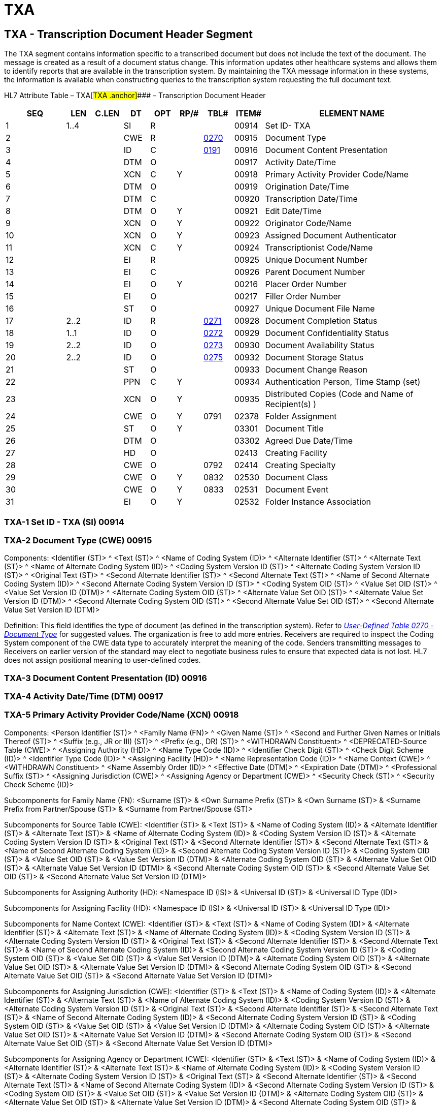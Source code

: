 = TXA
:render_as: Level3
:v291_section: 9.7.3+

== TXA - Transcription Document Header Segment

The TXA segment contains information specific to a transcribed document but does not include the text of the document. The message is created as a result of a document status change. This information updates other healthcare systems and allows them to identify reports that are available in the transcription system. By maintaining the TXA message information in these systems, the information is available when constructing queries to the transcription system requesting the full document text.

HL7 Attribute Table – TXA[#TXA .anchor]#### – Transcription Document Header

[width="100%",cols="14%,6%,7%,6%,6%,6%,7%,7%,41%",options="header",]

|===

|SEQ |LEN |C.LEN |DT |OPT |RP/# |TBL# |ITEM# |ELEMENT NAME

|1 |1..4 | |SI |R | | |00914 |Set ID- TXA

|2 | | |CWE |R | |file:///E:\V2\v2.9%20final%20Nov%20from%20Frank\V29_CH02C_Tables.docx#HL70270[0270] |00915 |Document Type

|3 | | |ID |C | |file:///E:\V2\v2.9%20final%20Nov%20from%20Frank\V29_CH02C_Tables.docx#HL70191[0191] |00916 |Document Content Presentation

|4 | | |DTM |O | | |00917 |Activity Date/Time

|5 | | |XCN |C |Y | |00918 |Primary Activity Provider Code/Name

|6 | | |DTM |O | | |00919 |Origination Date/Time

|7 | | |DTM |C | | |00920 |Transcription Date/Time

|8 | | |DTM |O |Y | |00921 |Edit Date/Time

|9 | | |XCN |O |Y | |00922 |Originator Code/Name

|10 | | |XCN |O |Y | |00923 |Assigned Document Authenticator

|11 | | |XCN |C |Y | |00924 |Transcriptionist Code/Name

|12 | | |EI |R | | |00925 |Unique Document Number

|13 | | |EI |C | | |00926 |Parent Document Number

|14 | | |EI |O |Y | |00216 |Placer Order Number

|15 | | |EI |O | | |00217 |Filler Order Number

|16 | | |ST |O | | |00927 |Unique Document File Name

|17 |2..2 | |ID |R | |file:///E:\V2\v2.9%20final%20Nov%20from%20Frank\V29_CH02C_Tables.docx#HL70271[0271] |00928 |Document Completion Status

|18 |1..1 | |ID |O | |file:///E:\V2\v2.9%20final%20Nov%20from%20Frank\V29_CH02C_Tables.docx#HL70272[0272] |00929 |Document Confidentiality Status

|19 |2..2 | |ID |O | |file:///E:\V2\v2.9%20final%20Nov%20from%20Frank\V29_CH02C_Tables.docx#HL70273[0273] |00930 |Document Availability Status

|20 |2..2 | |ID |O | |file:///E:\V2\v2.9%20final%20Nov%20from%20Frank\V29_CH02C_Tables.docx#HL70275[0275] |00932 |Document Storage Status

|21 | | |ST |O | | |00933 |Document Change Reason

|22 | | |PPN |C |Y | |00934 |Authentication Person, Time Stamp (set)

|23 | | |XCN |O |Y | |00935 |Distributed Copies (Code and Name of Recipient(s) )

|24 | | |CWE |O |Y |0791 |02378 |Folder Assignment

|25 | | |ST |O |Y | |03301 |Document Title

|26 | | |DTM |O | | |03302 |Agreed Due Date/Time

|27 | | |HD |O | | |02413 |Creating Facility

|28 | | |CWE |O | |0792 |02414 |Creating Specialty

|29 | | |CWE |O |Y |0832 |02530 |Document Class

|30 | | |CWE |O |Y |0833 |02531 |Document Event

|31 | | |EI |O |Y | |02532 |Folder Instance Association

|===

=== TXA-1 Set ID - TXA (SI) 00914

=== TXA-2 Document Type (CWE) 00915

Components: <Identifier (ST)> ^ <Text (ST)> ^ <Name of Coding System (ID)> ^ <Alternate Identifier (ST)> ^ <Alternate Text (ST)> ^ <Name of Alternate Coding System (ID)> ^ <Coding System Version ID (ST)> ^ <Alternate Coding System Version ID (ST)> ^ <Original Text (ST)> ^ <Second Alternate Identifier (ST)> ^ <Second Alternate Text (ST)> ^ <Name of Second Alternate Coding System (ID)> ^ <Second Alternate Coding System Version ID (ST)> ^ <Coding System OID (ST)> ^ <Value Set OID (ST)> ^ <Value Set Version ID (DTM)> ^ <Alternate Coding System OID (ST)> ^ <Alternate Value Set OID (ST)> ^ <Alternate Value Set Version ID (DTM)> ^ <Second Alternate Coding System OID (ST)> ^ <Second Alternate Value Set OID (ST)> ^ <Second Alternate Value Set Version ID (DTM)>

Definition: This field identifies the type of document (as defined in the transcription system). Refer to file:///E:\V2\v2.9%20final%20Nov%20from%20Frank\V29_CH02C_Tables.docx#HL70270[_User-Defined Table 0270 - Document Type_] for suggested values. The organization is free to add more entries. Receivers are required to inspect the Coding System component of the CWE data type to accurately interpret the meaning of the code. Senders transmitting messages to Receivers on earlier version of the standard may elect to negotiate business rules to ensure that expected data is not lost. HL7 does not assign positional meaning to user-defined codes.

=== TXA-3 Document Content Presentation (ID) 00916

=== TXA-4 Activity Date/Time (DTM) 00917

=== TXA-5 Primary Activity Provider Code/Name (XCN) 00918

Components: <Person Identifier (ST)> ^ <Family Name (FN)> ^ <Given Name (ST)> ^ <Second and Further Given Names or Initials Thereof (ST)> ^ <Suffix (e.g., JR or III) (ST)> ^ <Prefix (e.g., DR) (ST)> ^ <WITHDRAWN Constituent> ^ <DEPRECATED-Source Table (CWE)> ^ <Assigning Authority (HD)> ^ <Name Type Code (ID)> ^ <Identifier Check Digit (ST)> ^ <Check Digit Scheme (ID)> ^ <Identifier Type Code (ID)> ^ <Assigning Facility (HD)> ^ <Name Representation Code (ID)> ^ <Name Context (CWE)> ^ <WITHDRAWN Constituent> ^ <Name Assembly Order (ID)> ^ <Effective Date (DTM)> ^ <Expiration Date (DTM)> ^ <Professional Suffix (ST)> ^ <Assigning Jurisdiction (CWE)> ^ <Assigning Agency or Department (CWE)> ^ <Security Check (ST)> ^ <Security Check Scheme (ID)>

Subcomponents for Family Name (FN): <Surname (ST)> & <Own Surname Prefix (ST)> & <Own Surname (ST)> & <Surname Prefix from Partner/Spouse (ST)> & <Surname from Partner/Spouse (ST)>

Subcomponents for Source Table (CWE): <Identifier (ST)> & <Text (ST)> & <Name of Coding System (ID)> & <Alternate Identifier (ST)> & <Alternate Text (ST)> & <Name of Alternate Coding System (ID)> & <Coding System Version ID (ST)> & <Alternate Coding System Version ID (ST)> & <Original Text (ST)> & <Second Alternate Identifier (ST)> & <Second Alternate Text (ST)> & <Name of Second Alternate Coding System (ID)> & <Second Alternate Coding System Version ID (ST)> & <Coding System OID (ST)> & <Value Set OID (ST)> & <Value Set Version ID (DTM)> & <Alternate Coding System OID (ST)> & <Alternate Value Set OID (ST)> & <Alternate Value Set Version ID (DTM)> & <Second Alternate Coding System OID (ST)> & <Second Alternate Value Set OID (ST)> & <Second Alternate Value Set Version ID (DTM)>

Subcomponents for Assigning Authority (HD): <Namespace ID (IS)> & <Universal ID (ST)> & <Universal ID Type (ID)>

Subcomponents for Assigning Facility (HD): <Namespace ID (IS)> & <Universal ID (ST)> & <Universal ID Type (ID)>

Subcomponents for Name Context (CWE): <Identifier (ST)> & <Text (ST)> & <Name of Coding System (ID)> & <Alternate Identifier (ST)> & <Alternate Text (ST)> & <Name of Alternate Coding System (ID)> & <Coding System Version ID (ST)> & <Alternate Coding System Version ID (ST)> & <Original Text (ST)> & <Second Alternate Identifier (ST)> & <Second Alternate Text (ST)> & <Name of Second Alternate Coding System (ID)> & <Second Alternate Coding System Version ID (ST)> & <Coding System OID (ST)> & <Value Set OID (ST)> & <Value Set Version ID (DTM)> & <Alternate Coding System OID (ST)> & <Alternate Value Set OID (ST)> & <Alternate Value Set Version ID (DTM)> & <Second Alternate Coding System OID (ST)> & <Second Alternate Value Set OID (ST)> & <Second Alternate Value Set Version ID (DTM)>

Subcomponents for Assigning Jurisdiction (CWE): <Identifier (ST)> & <Text (ST)> & <Name of Coding System (ID)> & <Alternate Identifier (ST)> & <Alternate Text (ST)> & <Name of Alternate Coding System (ID)> & <Coding System Version ID (ST)> & <Alternate Coding System Version ID (ST)> & <Original Text (ST)> & <Second Alternate Identifier (ST)> & <Second Alternate Text (ST)> & <Name of Second Alternate Coding System (ID)> & <Second Alternate Coding System Version ID (ST)> & <Coding System OID (ST)> & <Value Set OID (ST)> & <Value Set Version ID (DTM)> & <Alternate Coding System OID (ST)> & <Alternate Value Set OID (ST)> & <Alternate Value Set Version ID (DTM)> & <Second Alternate Coding System OID (ST)> & <Second Alternate Value Set OID (ST)> & <Second Alternate Value Set Version ID (DTM)>

Subcomponents for Assigning Agency or Department (CWE): <Identifier (ST)> & <Text (ST)> & <Name of Coding System (ID)> & <Alternate Identifier (ST)> & <Alternate Text (ST)> & <Name of Alternate Coding System (ID)> & <Coding System Version ID (ST)> & <Alternate Coding System Version ID (ST)> & <Original Text (ST)> & <Second Alternate Identifier (ST)> & <Second Alternate Text (ST)> & <Name of Second Alternate Coding System (ID)> & <Second Alternate Coding System Version ID (ST)> & <Coding System OID (ST)> & <Value Set OID (ST)> & <Value Set Version ID (DTM)> & <Alternate Coding System OID (ST)> & <Alternate Value Set OID (ST)> & <Alternate Value Set Version ID (DTM)> & <Second Alternate Coding System OID (ST)> & <Second Alternate Value Set OID (ST)> & <Second Alternate Value Set Version ID (DTM)>

Definition: This field contains the name of the person identified in the document as being responsible for performing the procedure or activity. This field includes the code and name (if available) of the caregiver. This field is conditional based upon the presence of a value in link:#txa-4-activity-datetime-dtm-00917[TXA-4-Activity Date/Time].

=== TXA-6 Origination Date/Time (DTM) 00919

=== TXA-7 Transcription Date/Time (DTM) 00920

=== TXA-8 Edit Date/Time (DTM) 00921

=== TXA-9 Originator Code/Name (XCN) 00922

Components: <Person Identifier (ST)> ^ <Family Name (FN)> ^ <Given Name (ST)> ^ <Second and Further Given Names or Initials Thereof (ST)> ^ <Suffix (e.g., JR or III) (ST)> ^ <Prefix (e.g., DR) (ST)> ^ <WITHDRAWN Constituent> ^ <DEPRECATED-Source Table (CWE)> ^ <Assigning Authority (HD)> ^ <Name Type Code (ID)> ^ <Identifier Check Digit (ST)> ^ <Check Digit Scheme (ID)> ^ <Identifier Type Code (ID)> ^ <Assigning Facility (HD)> ^ <Name Representation Code (ID)> ^ <Name Context (CWE)> ^ <WITHDRAWN Constituent> ^ <Name Assembly Order (ID)> ^ <Effective Date (DTM)> ^ <Expiration Date (DTM)> ^ <Professional Suffix (ST)> ^ <Assigning Jurisdiction (CWE)> ^ <Assigning Agency or Department (CWE)> ^ <Security Check (ST)> ^ <Security Check Scheme (ID)>

Subcomponents for Family Name (FN): <Surname (ST)> & <Own Surname Prefix (ST)> & <Own Surname (ST)> & <Surname Prefix from Partner/Spouse (ST)> & <Surname from Partner/Spouse (ST)>

Subcomponents for Source Table (CWE): <Identifier (ST)> & <Text (ST)> & <Name of Coding System (ID)> & <Alternate Identifier (ST)> & <Alternate Text (ST)> & <Name of Alternate Coding System (ID)> & <Coding System Version ID (ST)> & <Alternate Coding System Version ID (ST)> & <Original Text (ST)> & <Second Alternate Identifier (ST)> & <Second Alternate Text (ST)> & <Name of Second Alternate Coding System (ID)> & <Second Alternate Coding System Version ID (ST)> & <Coding System OID (ST)> & <Value Set OID (ST)> & <Value Set Version ID (DTM)> & <Alternate Coding System OID (ST)> & <Alternate Value Set OID (ST)> & <Alternate Value Set Version ID (DTM)> & <Second Alternate Coding System OID (ST)> & <Second Alternate Value Set OID (ST)> & <Second Alternate Value Set Version ID (DTM)>

Subcomponents for Assigning Authority (HD): <Namespace ID (IS)> & <Universal ID (ST)> & <Universal ID Type (ID)>

Subcomponents for Assigning Facility (HD): <Namespace ID (IS)> & <Universal ID (ST)> & <Universal ID Type (ID)>

Subcomponents for Name Context (CWE): <Identifier (ST)> & <Text (ST)> & <Name of Coding System (ID)> & <Alternate Identifier (ST)> & <Alternate Text (ST)> & <Name of Alternate Coding System (ID)> & <Coding System Version ID (ST)> & <Alternate Coding System Version ID (ST)> & <Original Text (ST)> & <Second Alternate Identifier (ST)> & <Second Alternate Text (ST)> & <Name of Second Alternate Coding System (ID)> & <Second Alternate Coding System Version ID (ST)> & <Coding System OID (ST)> & <Value Set OID (ST)> & <Value Set Version ID (DTM)> & <Alternate Coding System OID (ST)> & <Alternate Value Set OID (ST)> & <Alternate Value Set Version ID (DTM)> & <Second Alternate Coding System OID (ST)> & <Second Alternate Value Set OID (ST)> & <Second Alternate Value Set Version ID (DTM)>

Subcomponents for Assigning Jurisdiction (CWE): <Identifier (ST)> & <Text (ST)> & <Name of Coding System (ID)> & <Alternate Identifier (ST)> & <Alternate Text (ST)> & <Name of Alternate Coding System (ID)> & <Coding System Version ID (ST)> & <Alternate Coding System Version ID (ST)> & <Original Text (ST)> & <Second Alternate Identifier (ST)> & <Second Alternate Text (ST)> & <Name of Second Alternate Coding System (ID)> & <Second Alternate Coding System Version ID (ST)> & <Coding System OID (ST)> & <Value Set OID (ST)> & <Value Set Version ID (DTM)> & <Alternate Coding System OID (ST)> & <Alternate Value Set OID (ST)> & <Alternate Value Set Version ID (DTM)> & <Second Alternate Coding System OID (ST)> & <Second Alternate Value Set OID (ST)> & <Second Alternate Value Set Version ID (DTM)>

Subcomponents for Assigning Agency or Department (CWE): <Identifier (ST)> & <Text (ST)> & <Name of Coding System (ID)> & <Alternate Identifier (ST)> & <Alternate Text (ST)> & <Name of Alternate Coding System (ID)> & <Coding System Version ID (ST)> & <Alternate Coding System Version ID (ST)> & <Original Text (ST)> & <Second Alternate Identifier (ST)> & <Second Alternate Text (ST)> & <Name of Second Alternate Coding System (ID)> & <Second Alternate Coding System Version ID (ST)> & <Coding System OID (ST)> & <Value Set OID (ST)> & <Value Set Version ID (DTM)> & <Alternate Coding System OID (ST)> & <Alternate Value Set OID (ST)> & <Alternate Value Set Version ID (DTM)> & <Second Alternate Coding System OID (ST)> & <Second Alternate Value Set OID (ST)> & <Second Alternate Value Set Version ID (DTM)>

Definition: This field identifies the person who originated (i.e., dictated) the document. The document originator may differ from the person responsible for authenticating the document.

=== TXA-10 Assigned Document Authenticator (XCN) 00923

Components: <Person Identifier (ST)> ^ <Family Name (FN)> ^ <Given Name (ST)> ^ <Second and Further Given Names or Initials Thereof (ST)> ^ <Suffix (e.g., JR or III) (ST)> ^ <Prefix (e.g., DR) (ST)> ^ <WITHDRAWN Constituent> ^ <DEPRECATED-Source Table (CWE)> ^ <Assigning Authority (HD)> ^ <Name Type Code (ID)> ^ <Identifier Check Digit (ST)> ^ <Check Digit Scheme (ID)> ^ <Identifier Type Code (ID)> ^ <Assigning Facility (HD)> ^ <Name Representation Code (ID)> ^ <Name Context (CWE)> ^ <WITHDRAWN Constituent> ^ <Name Assembly Order (ID)> ^ <Effective Date (DTM)> ^ <Expiration Date (DTM)> ^ <Professional Suffix (ST)> ^ <Assigning Jurisdiction (CWE)> ^ <Assigning Agency or Department (CWE)> ^ <Security Check (ST)> ^ <Security Check Scheme (ID)>

Subcomponents for Family Name (FN): <Surname (ST)> & <Own Surname Prefix (ST)> & <Own Surname (ST)> & <Surname Prefix from Partner/Spouse (ST)> & <Surname from Partner/Spouse (ST)>

Subcomponents for Source Table (CWE): <Identifier (ST)> & <Text (ST)> & <Name of Coding System (ID)> & <Alternate Identifier (ST)> & <Alternate Text (ST)> & <Name of Alternate Coding System (ID)> & <Coding System Version ID (ST)> & <Alternate Coding System Version ID (ST)> & <Original Text (ST)> & <Second Alternate Identifier (ST)> & <Second Alternate Text (ST)> & <Name of Second Alternate Coding System (ID)> & <Second Alternate Coding System Version ID (ST)> & <Coding System OID (ST)> & <Value Set OID (ST)> & <Value Set Version ID (DTM)> & <Alternate Coding System OID (ST)> & <Alternate Value Set OID (ST)> & <Alternate Value Set Version ID (DTM)> & <Second Alternate Coding System OID (ST)> & <Second Alternate Value Set OID (ST)> & <Second Alternate Value Set Version ID (DTM)>

Subcomponents for Assigning Authority (HD): <Namespace ID (IS)> & <Universal ID (ST)> & <Universal ID Type (ID)>

Subcomponents for Assigning Facility (HD): <Namespace ID (IS)> & <Universal ID (ST)> & <Universal ID Type (ID)>

Subcomponents for Name Context (CWE): <Identifier (ST)> & <Text (ST)> & <Name of Coding System (ID)> & <Alternate Identifier (ST)> & <Alternate Text (ST)> & <Name of Alternate Coding System (ID)> & <Coding System Version ID (ST)> & <Alternate Coding System Version ID (ST)> & <Original Text (ST)> & <Second Alternate Identifier (ST)> & <Second Alternate Text (ST)> & <Name of Second Alternate Coding System (ID)> & <Second Alternate Coding System Version ID (ST)> & <Coding System OID (ST)> & <Value Set OID (ST)> & <Value Set Version ID (DTM)> & <Alternate Coding System OID (ST)> & <Alternate Value Set OID (ST)> & <Alternate Value Set Version ID (DTM)> & <Second Alternate Coding System OID (ST)> & <Second Alternate Value Set OID (ST)> & <Second Alternate Value Set Version ID (DTM)>

Subcomponents for Assigning Jurisdiction (CWE): <Identifier (ST)> & <Text (ST)> & <Name of Coding System (ID)> & <Alternate Identifier (ST)> & <Alternate Text (ST)> & <Name of Alternate Coding System (ID)> & <Coding System Version ID (ST)> & <Alternate Coding System Version ID (ST)> & <Original Text (ST)> & <Second Alternate Identifier (ST)> & <Second Alternate Text (ST)> & <Name of Second Alternate Coding System (ID)> & <Second Alternate Coding System Version ID (ST)> & <Coding System OID (ST)> & <Value Set OID (ST)> & <Value Set Version ID (DTM)> & <Alternate Coding System OID (ST)> & <Alternate Value Set OID (ST)> & <Alternate Value Set Version ID (DTM)> & <Second Alternate Coding System OID (ST)> & <Second Alternate Value Set OID (ST)> & <Second Alternate Value Set Version ID (DTM)>

Subcomponents for Assigning Agency or Department (CWE): <Identifier (ST)> & <Text (ST)> & <Name of Coding System (ID)> & <Alternate Identifier (ST)> & <Alternate Text (ST)> & <Name of Alternate Coding System (ID)> & <Coding System Version ID (ST)> & <Alternate Coding System Version ID (ST)> & <Original Text (ST)> & <Second Alternate Identifier (ST)> & <Second Alternate Text (ST)> & <Name of Second Alternate Coding System (ID)> & <Second Alternate Coding System Version ID (ST)> & <Coding System OID (ST)> & <Value Set OID (ST)> & <Value Set Version ID (DTM)> & <Alternate Coding System OID (ST)> & <Alternate Value Set OID (ST)> & <Alternate Value Set Version ID (DTM)> & <Second Alternate Coding System OID (ST)> & <Second Alternate Value Set OID (ST)> & <Second Alternate Value Set Version ID (DTM)>

Definition: This field identifies the person(s) responsible for authenticating the document, who may differ from the originator. Multiple persons may be responsible for authentication, especially in teaching facilities. This field is allowed to repeat an undefined number of times.

=== TXA-11 Transcriptionist Code/Name (XCN) 00924

Components: <Person Identifier (ST)> ^ <Family Name (FN)> ^ <Given Name (ST)> ^ <Second and Further Given Names or Initials Thereof (ST)> ^ <Suffix (e.g., JR or III) (ST)> ^ <Prefix (e.g., DR) (ST)> ^ <WITHDRAWN Constituent> ^ <DEPRECATED-Source Table (CWE)> ^ <Assigning Authority (HD)> ^ <Name Type Code (ID)> ^ <Identifier Check Digit (ST)> ^ <Check Digit Scheme (ID)> ^ <Identifier Type Code (ID)> ^ <Assigning Facility (HD)> ^ <Name Representation Code (ID)> ^ <Name Context (CWE)> ^ <WITHDRAWN Constituent> ^ <Name Assembly Order (ID)> ^ <Effective Date (DTM)> ^ <Expiration Date (DTM)> ^ <Professional Suffix (ST)> ^ <Assigning Jurisdiction (CWE)> ^ <Assigning Agency or Department (CWE)> ^ <Security Check (ST)> ^ <Security Check Scheme (ID)>

Subcomponents for Family Name (FN): <Surname (ST)> & <Own Surname Prefix (ST)> & <Own Surname (ST)> & <Surname Prefix from Partner/Spouse (ST)> & <Surname from Partner/Spouse (ST)>

Subcomponents for Source Table (CWE): <Identifier (ST)> & <Text (ST)> & <Name of Coding System (ID)> & <Alternate Identifier (ST)> & <Alternate Text (ST)> & <Name of Alternate Coding System (ID)> & <Coding System Version ID (ST)> & <Alternate Coding System Version ID (ST)> & <Original Text (ST)> & <Second Alternate Identifier (ST)> & <Second Alternate Text (ST)> & <Name of Second Alternate Coding System (ID)> & <Second Alternate Coding System Version ID (ST)> & <Coding System OID (ST)> & <Value Set OID (ST)> & <Value Set Version ID (DTM)> & <Alternate Coding System OID (ST)> & <Alternate Value Set OID (ST)> & <Alternate Value Set Version ID (DTM)> & <Second Alternate Coding System OID (ST)> & <Second Alternate Value Set OID (ST)> & <Second Alternate Value Set Version ID (DTM)>

Subcomponents for Assigning Authority (HD): <Namespace ID (IS)> & <Universal ID (ST)> & <Universal ID Type (ID)>

Subcomponents for Assigning Facility (HD): <Namespace ID (IS)> & <Universal ID (ST)> & <Universal ID Type (ID)>

Subcomponents for Name Context (CWE): <Identifier (ST)> & <Text (ST)> & <Name of Coding System (ID)> & <Alternate Identifier (ST)> & <Alternate Text (ST)> & <Name of Alternate Coding System (ID)> & <Coding System Version ID (ST)> & <Alternate Coding System Version ID (ST)> & <Original Text (ST)> & <Second Alternate Identifier (ST)> & <Second Alternate Text (ST)> & <Name of Second Alternate Coding System (ID)> & <Second Alternate Coding System Version ID (ST)> & <Coding System OID (ST)> & <Value Set OID (ST)> & <Value Set Version ID (DTM)> & <Alternate Coding System OID (ST)> & <Alternate Value Set OID (ST)> & <Alternate Value Set Version ID (DTM)> & <Second Alternate Coding System OID (ST)> & <Second Alternate Value Set OID (ST)> & <Second Alternate Value Set Version ID (DTM)>

Subcomponents for Assigning Jurisdiction (CWE): <Identifier (ST)> & <Text (ST)> & <Name of Coding System (ID)> & <Alternate Identifier (ST)> & <Alternate Text (ST)> & <Name of Alternate Coding System (ID)> & <Coding System Version ID (ST)> & <Alternate Coding System Version ID (ST)> & <Original Text (ST)> & <Second Alternate Identifier (ST)> & <Second Alternate Text (ST)> & <Name of Second Alternate Coding System (ID)> & <Second Alternate Coding System Version ID (ST)> & <Coding System OID (ST)> & <Value Set OID (ST)> & <Value Set Version ID (DTM)> & <Alternate Coding System OID (ST)> & <Alternate Value Set OID (ST)> & <Alternate Value Set Version ID (DTM)> & <Second Alternate Coding System OID (ST)> & <Second Alternate Value Set OID (ST)> & <Second Alternate Value Set Version ID (DTM)>

Subcomponents for Assigning Agency or Department (CWE): <Identifier (ST)> & <Text (ST)> & <Name of Coding System (ID)> & <Alternate Identifier (ST)> & <Alternate Text (ST)> & <Name of Alternate Coding System (ID)> & <Coding System Version ID (ST)> & <Alternate Coding System Version ID (ST)> & <Original Text (ST)> & <Second Alternate Identifier (ST)> & <Second Alternate Text (ST)> & <Name of Second Alternate Coding System (ID)> & <Second Alternate Coding System Version ID (ST)> & <Coding System OID (ST)> & <Value Set OID (ST)> & <Value Set Version ID (DTM)> & <Alternate Coding System OID (ST)> & <Alternate Value Set OID (ST)> & <Alternate Value Set Version ID (DTM)> & <Second Alternate Coding System OID (ST)> & <Second Alternate Value Set OID (ST)> & <Second Alternate Value Set Version ID (DTM)>

Definition: This field identifies the person transcribing the document. This is a conditional value; it is required on all transcribed documents.

TXA-11 - Condition: If TXA-11 is valued and the corresponding OBR segment is present in the message OBR-35 must be blank. If OBR-35 is valued while TXA-11 is valued, OBR-35 shall be ignored. See message definitions including TXA for further guidanceon which ORC/OBR pairs to consider.

=== TXA-12 Unique Document Number (EI) 00925

Components: <Entity Identifier (ST)> ^ <Namespace ID (IS)> ^ <Universal ID (ST)> ^ <Universal ID Type (ID)>

Definition: This field contains a unique document identification number assigned by the sending system. This document number is used to assist the receiving system in matching future updates to the document, as well as to identify the document in a query. When the vendor does not provide a unique document ID number, some type of document identifier should be entered here, or the Unique Document File name should be utilized. See Chapter 2A, section 2.A.89, "XTN - extended telecommunication number." Where the system does not customarily have a document filler number, this number could serve as that value, as well.

=== TXA-13 Parent Document Number (EI) 00926

Components: <Entity Identifier (ST)> ^ <Namespace ID (IS)> ^ <Universal ID (ST)> ^ <Universal ID Type (ID)>

Definition: This field contains a document number that identifies the parent document to which this document belongs. The parent document number can be used to assist the receiving system in matching future updates to this document. This is a conditional field that is always required on T05 (document addendum notification), T06 (document addendum notification and content), T09 (document replacement notification), and T10 (document replacement notification and content) events.

=== TXA-14 Placer Order Number (EI) 00216

Components: <Entity Identifier (ST)> ^ <Namespace ID (IS)> ^ <Universal ID (ST)> ^ <Universal ID Type (ID)>

Definition: This field is the placer application's order number.

This is a composite field. The first component is a string of characters that identifies an individual order (i.e., OBR). It is assigned by the placer (ordering application). It identifies an order uniquely among all orders from a particular ordering application. The second through fourth components contain the (filler) assigning authority of the placing application. The (filler) assigning authority is a string of characters that will be uniquely associated with an application. A given institution or group of intercommunicating institutions should establish a unique list of applications that may be potential placers and fillers and assign unique entity identifiers. The components are separated by component delimiters.

TXA-14 - Condition: If corresponding ORC and/or OBR segments are present in the message and ORC-2 or OBR-2 is valued, this field must be blank. If TXA-14 is valued while ORC-2 or OBR-2 is valued it shall be ignored. See message definitions including TXA for further guidance on which ORC/OBR pairs to consider.

=== TXA-15 Filler Order Number (EI) 00217

Components: <Entity Identifier (ST)> ^ <Namespace ID (IS)> ^ <Universal ID (ST)> ^ <Universal ID Type (ID)>

Definition: This field is the order number associated with the filling application. Where a transcription service or similar organization creates the document and uses an internally unique identifier, that number should be inserted in this field. Its first component is a string of characters that identifies an order detail segment (i.e., OBR). This string must uniquely identify the order (as specified in the order detail segment) from other orders in a particular filling application (i.e., transcription service). This uniqueness must persist over time. Where a number is reused over time, a date can be affixed to the non-unique number to make it unique.

The second through fourth components contains the (filler) assigning authority. The (filler) assigning authority is a string of characters that uniquely defines the application from other applications on the network. The second through fourth components of the filler order number always identify the actual filler of an order.

TXA-15 - Condition: If corresponding ORC and/or OBR segments are present in the message and ORC-3 or OBR-3 is valued, this field must be blank. If TXA-14 is valued while ORC-3 or OBR-3 is valued it shall be ignored. See message definitions including TXA for further guidanceon which ORC/OBR pairs to consider.

For further details, please see the definitions provided in Chapter 4, "Orders".

=== TXA-16 Unique Document File Name (ST) 00927

=== TXA-17 Document Completion Status (ID) 00928

Definition: This field identifies the current completion state of the document. This is a required, table-driven field. Refer to file:///E:\V2\v2.9%20final%20Nov%20from%20Frank\V29_CH02C_Tables.docx#HL70271[_HL7 Table 0271 - Document Completion Status_] for valid values.

Figure 9-1. Document completion status state transition table

[width="100%",cols="46%,24%,30%",options="header",]

|===

|Transition (Action) |Old State |New State

a|

T01 Original Notification

T02 Original Notification and Content

|NA a|

Dictated

In Progress

Incomplete

Pre-authenticated

Authenticated

Legally authenticated

a|

T03 Status Change Notification

T04 Status Change Notification and Content

|Dictated a|

In Progress

Incomplete

Pre-authenticated

Authenticated

Legally authenticated

| |In Progress a|

Incomplete

Pre-authenticated

Authenticated

Legally authenticated

| |Incomplete a|

Pre-authenticated

Authenticated

Legally authenticated

| |Pre-authenticated a|

Authenticated

Legally authenticated

| |Authenticated |Legally authenticated

| |Legally authenticated |NA

| |Documented a|

Pre-authenticated

Authenticated

Legally authenticated

a|

T05 Addendum Notification

T06 Addendum Notification and Content

|NA a|

Dictated

In Progress

Incomplete

Pre-authenticated

Authenticated

Legally authenticated

a|

T07 Edit Notification

T08 Edit Notification and Content

|Dictated a|

In Progress

Incomplete

Pre-authenticated

Authenticated

Legally authenticated

| |In Progress a|

Incomplete

Pre-authenticated

Authenticated

Legally authenticated

| |Incomplete a|

Pre-authenticated

Authenticated

Legally authenticated

| |Pre-authenticated a|

Authenticated

Legally authenticated

| |Authenticated |Legally authenticated

| |Legally authenticated |NA

| |Documented a|

Pre-authenticated

Authenticated

Legally authenticated

a|

T09 Replacement Notification

T10 Replacement Notification and Content

|NA a|

Dictated

In Progress

Incomplete

Pre-authenticated

Authenticated

Legally authenticated

|T11 Cancel Notification |Dictated +

In Progress +

Incomplete +

Pre-authenticated +

and Availability status of "Unavailable" |Canceled

|===

=== TXA-18 Document Confidentiality Status (ID) 00929

=== TXA-19 Document Availability Status (ID) 00930

Definition: This is an optional field which identifies a document's availability for use in patient care. If an organization's business rules allow a document to be used for patient care before it is authenticated, the value of this field should be set to "AV." If a document has been made available for patient care, it cannot be changed or deleted. If an erroneous document has been made available at any point in time and a replacement is not appropriate, then it may be marked as "Canceled" and removed, as in the case of a document being assigned to the wrong patient. Additional information must be provided via an addendum, which is separately authenticated and date/time stamped. If the content of a document whose status is "Available" must be revised, this is done by issuing a replacement, which is separately authenticated and date/time stamped. Refer to file:///E:\V2\v2.9%20final%20Nov%20from%20Frank\V29_CH02C_Tables.docx#HL70273[_HL7 Table 0273 - Document Availability Status_] for valid values.

Figure 9-2. Document availability status state transition table

[width="100%",cols="48%,15%,15%,22%",options="header",]

|===

|Transition (Action) |Old State |New State |Notes

a|

T01 Original Notification

T02 Original Notification and Content

|NA a|

Unavailable

Available

|

a|

T03 Status Change Notification

T04 Status Change Notification and Content

|Unavailable a|

Unavailable

Available

Obsolete

|

| |Available a|

Available

Obsolete

|

| |Obsolete |NA |

a|

T05 Addendum Notification

T06 Addendum Notification and Content

|NA a|

Unavailable

Available

|

a|

T07 Edit Notification

T08 Edit Notification and Content

|Unavailable a|

Unavailable

Available

|

a|

T09 Replacement Notification

T10 Replacement Notification and Content

|NA a|

Unavailable

Available

|Set parent document to "obsolete"

|T11 Cancel |Unavailable |Delete |

|===

*Note:* NA means not applicable.

=== TXA-20 Document Storage Status (ID) 00932

=== TXA-21 Document Change Reason (ST) 00933

=== TXA-22 Authentication Person, Time Stamp (set) (PPN) 00934

Components: <Person Identifier (ST)> ^ <Family Name (FN)> ^ <Given Name (ST)> ^ <Second and Further Given Names or Initials Thereof (ST)> ^ <Suffix (e.g., JR or III) (ST)> ^ <Prefix (e.g., DR) (ST)> ^ <WITHDRAWN Constituent> ^ <DEPRECATED-Source Table (CWE)> ^ <Assigning Authority (HD)> ^ <Name Type Code (ID)> ^ <Identifier Check Digit (ST)> ^ <Check Digit Scheme (ID)> ^ <Identifier Type Code (ID)> ^ <Assigning Facility (HD)> ^ <Date/Time Action Performed (DTM)> ^ <Name Representation Code (ID)> ^ <Name Context (CWE)> ^ <WITHDRAWN Constituent> ^ <Name Assembly Order (ID)> ^ <Effective Date (DTM)> ^ <Expiration Date (DTM)> ^ <Professional Suffix (ST)> ^ <Assigning Jurisdiction (CWE)> ^ <Assigning Agency or Department (CWE)> ^ <Security Check (ST)> ^ <Security Check Scheme (ID)>

Subcomponents for Family Name (FN): <Surname (ST)> & <Own Surname Prefix (ST)> & <Own Surname (ST)> & <Surname Prefix from Partner/Spouse (ST)> & <Surname from Partner/Spouse (ST)>

Subcomponents for Source Table (CWE): <Identifier (ST)> & <Text (ST)> & <Name of Coding System (ID)> & <Alternate Identifier (ST)> & <Alternate Text (ST)> & <Name of Alternate Coding System (ID)> & <Coding System Version ID (ST)> & <Alternate Coding System Version ID (ST)> & <Original Text (ST)> & <Second Alternate Identifier (ST)> & <Second Alternate Text (ST)> & <Name of Second Alternate Coding System (ID)> & <Second Alternate Coding System Version ID (ST)> & <Coding System OID (ST)> & <Value Set OID (ST)> & <Value Set Version ID (DTM)> & <Alternate Coding System OID (ST)> & <Alternate Value Set OID (ST)> & <Alternate Value Set Version ID (DTM)> & <Second Alternate Coding System OID (ST)> & <Second Alternate Value Set OID (ST)> & <Second Alternate Value Set Version ID (DTM)>

Subcomponents for Assigning Authority (HD): <Namespace ID (IS)> & <Universal ID (ST)> & <Universal ID Type (ID)>

Subcomponents for Assigning Facility (HD): <Namespace ID (IS)> & <Universal ID (ST)> & <Universal ID Type (ID)>

Subcomponents for Name Context (CWE): <Identifier (ST)> & <Text (ST)> & <Name of Coding System (ID)> & <Alternate Identifier (ST)> & <Alternate Text (ST)> & <Name of Alternate Coding System (ID)> & <Coding System Version ID (ST)> & <Alternate Coding System Version ID (ST)> & <Original Text (ST)> & <Second Alternate Identifier (ST)> & <Second Alternate Text (ST)> & <Name of Second Alternate Coding System (ID)> & <Second Alternate Coding System Version ID (ST)> & <Coding System OID (ST)> & <Value Set OID (ST)> & <Value Set Version ID (DTM)> & <Alternate Coding System OID (ST)> & <Alternate Value Set OID (ST)> & <Alternate Value Set Version ID (DTM)> & <Second Alternate Coding System OID (ST)> & <Second Alternate Value Set OID (ST)> & <Second Alternate Value Set Version ID (DTM)>

Subcomponents for Assigning Jurisdiction (CWE): <Identifier (ST)> & <Text (ST)> & <Name of Coding System (ID)> & <Alternate Identifier (ST)> & <Alternate Text (ST)> & <Name of Alternate Coding System (ID)> & <Coding System Version ID (ST)> & <Alternate Coding System Version ID (ST)> & <Original Text (ST)> & <Second Alternate Identifier (ST)> & <Second Alternate Text (ST)> & <Name of Second Alternate Coding System (ID)> & <Second Alternate Coding System Version ID (ST)> & <Coding System OID (ST)> & <Value Set OID (ST)> & <Value Set Version ID (DTM)> & <Alternate Coding System OID (ST)> & <Alternate Value Set OID (ST)> & <Alternate Value Set Version ID (DTM)> & <Second Alternate Coding System OID (ST)> & <Second Alternate Value Set OID (ST)> & <Second Alternate Value Set Version ID (DTM)>

Subcomponents for Assigning Agency or Department (CWE): <Identifier (ST)> & <Text (ST)> & <Name of Coding System (ID)> & <Alternate Identifier (ST)> & <Alternate Text (ST)> & <Name of Alternate Coding System (ID)> & <Coding System Version ID (ST)> & <Alternate Coding System Version ID (ST)> & <Original Text (ST)> & <Second Alternate Identifier (ST)> & <Second Alternate Text (ST)> & <Name of Second Alternate Coding System (ID)> & <Second Alternate Coding System Version ID (ST)> & <Coding System OID (ST)> & <Value Set OID (ST)> & <Value Set Version ID (DTM)> & <Alternate Coding System OID (ST)> & <Alternate Value Set OID (ST)> & <Alternate Value Set Version ID (DTM)> & <Second Alternate Coding System OID (ST)> & <Second Alternate Value Set OID (ST)> & <Second Alternate Value Set Version ID (DTM)>

Definition: This field contains a set of components describing by whom and when authentication was performed (either manually or electronically). The Date/Time Action Performed component describes the date/time of the authentication (Authentication Time Stamp). The remaining components identify the person performing the authentication (Authentication Person). If either of the Authenticating Person or the Authentication Time Stamp is valued as non-null, then both must be valued as non-null.

TXA-22 - Condition: If TXA-22 is valued and the corresponding OBR segment is present in the message OBR-32 must be blank. If OBR-32 is valued while TXA-22 is valued, OBR-32 shall be ignored. See message definitions including TXA for further guidanceon which ORC/OBR pairs to consider.

=== TXA-23 Distributed Copies (Code and Name of Recipients(s)) (XCN) 00935

Components: <Person Identifier (ST)> ^ <Family Name (FN)> ^ <Given Name (ST)> ^ <Second and Further Given Names or Initials Thereof (ST)> ^ <Suffix (e.g., JR or III) (ST)> ^ <Prefix (e.g., DR) (ST)> ^ <WITHDRAWN Constituent> ^ <DEPRECATED-Source Table (CWE)> ^ <Assigning Authority (HD)> ^ <Name Type Code (ID)> ^ <Identifier Check Digit (ST)> ^ <Check Digit Scheme (ID)> ^ <Identifier Type Code (ID)> ^ <Assigning Facility (HD)> ^ <Name Representation Code (ID)> ^ <Name Context (CWE)> ^ <WITHDRAWN Constituent> ^ <Name Assembly Order (ID)> ^ <Effective Date (DTM)> ^ <Expiration Date (DTM)> ^ <Professional Suffix (ST)> ^ <Assigning Jurisdiction (CWE)> ^ <Assigning Agency or Department (CWE)> ^ <Security Check (ST)> ^ <Security Check Scheme (ID)>

Subcomponents for Family Name (FN): <Surname (ST)> & <Own Surname Prefix (ST)> & <Own Surname (ST)> & <Surname Prefix from Partner/Spouse (ST)> & <Surname from Partner/Spouse (ST)>

Subcomponents for Source Table (CWE): <Identifier (ST)> & <Text (ST)> & <Name of Coding System (ID)> & <Alternate Identifier (ST)> & <Alternate Text (ST)> & <Name of Alternate Coding System (ID)> & <Coding System Version ID (ST)> & <Alternate Coding System Version ID (ST)> & <Original Text (ST)> & <Second Alternate Identifier (ST)> & <Second Alternate Text (ST)> & <Name of Second Alternate Coding System (ID)> & <Second Alternate Coding System Version ID (ST)> & <Coding System OID (ST)> & <Value Set OID (ST)> & <Value Set Version ID (DTM)> & <Alternate Coding System OID (ST)> & <Alternate Value Set OID (ST)> & <Alternate Value Set Version ID (DTM)> & <Second Alternate Coding System OID (ST)> & <Second Alternate Value Set OID (ST)> & <Second Alternate Value Set Version ID (DTM)>

Subcomponents for Assigning Authority (HD): <Namespace ID (IS)> & <Universal ID (ST)> & <Universal ID Type (ID)>

Subcomponents for Assigning Facility (HD): <Namespace ID (IS)> & <Universal ID (ST)> & <Universal ID Type (ID)>

Subcomponents for Name Context (CWE): <Identifier (ST)> & <Text (ST)> & <Name of Coding System (ID)> & <Alternate Identifier (ST)> & <Alternate Text (ST)> & <Name of Alternate Coding System (ID)> & <Coding System Version ID (ST)> & <Alternate Coding System Version ID (ST)> & <Original Text (ST)> & <Second Alternate Identifier (ST)> & <Second Alternate Text (ST)> & <Name of Second Alternate Coding System (ID)> & <Second Alternate Coding System Version ID (ST)> & <Coding System OID (ST)> & <Value Set OID (ST)> & <Value Set Version ID (DTM)> & <Alternate Coding System OID (ST)> & <Alternate Value Set OID (ST)> & <Alternate Value Set Version ID (DTM)> & <Second Alternate Coding System OID (ST)> & <Second Alternate Value Set OID (ST)> & <Second Alternate Value Set Version ID (DTM)>

Subcomponents for Assigning Jurisdiction (CWE): <Identifier (ST)> & <Text (ST)> & <Name of Coding System (ID)> & <Alternate Identifier (ST)> & <Alternate Text (ST)> & <Name of Alternate Coding System (ID)> & <Coding System Version ID (ST)> & <Alternate Coding System Version ID (ST)> & <Original Text (ST)> & <Second Alternate Identifier (ST)> & <Second Alternate Text (ST)> & <Name of Second Alternate Coding System (ID)> & <Second Alternate Coding System Version ID (ST)> & <Coding System OID (ST)> & <Value Set OID (ST)> & <Value Set Version ID (DTM)> & <Alternate Coding System OID (ST)> & <Alternate Value Set OID (ST)> & <Alternate Value Set Version ID (DTM)> & <Second Alternate Coding System OID (ST)> & <Second Alternate Value Set OID (ST)> & <Second Alternate Value Set Version ID (DTM)>

Subcomponents for Assigning Agency or Department (CWE): <Identifier (ST)> & <Text (ST)> & <Name of Coding System (ID)> & <Alternate Identifier (ST)> & <Alternate Text (ST)> & <Name of Alternate Coding System (ID)> & <Coding System Version ID (ST)> & <Alternate Coding System Version ID (ST)> & <Original Text (ST)> & <Second Alternate Identifier (ST)> & <Second Alternate Text (ST)> & <Name of Second Alternate Coding System (ID)> & <Second Alternate Coding System Version ID (ST)> & <Coding System OID (ST)> & <Value Set OID (ST)> & <Value Set Version ID (DTM)> & <Alternate Coding System OID (ST)> & <Alternate Value Set OID (ST)> & <Alternate Value Set Version ID (DTM)> & <Second Alternate Coding System OID (ST)> & <Second Alternate Value Set OID (ST)> & <Second Alternate Value Set Version ID (DTM)>

Definition: This field identifies the persons who received a copy of this document.

=== TXA-24 Folder Assignment (CWE) 02378

Components: <Identifier (ST)> ^ <Text (ST)> ^ <Name of Coding System (ID)> ^ <Alternate Identifier (ST)> ^ <Alternate Text (ST)> ^ <Name of Alternate Coding System (ID)> ^ <Coding System Version ID (ST)> ^ <Alternate Coding System Version ID (ST)> ^ <Original Text (ST)> ^ <Second Alternate Identifier (ST)> ^ <Second Alternate Text (ST)> ^ <Name of Second Alternate Coding System (ID)> ^ <Second Alternate Coding System Version ID (ST)> ^ <Coding System OID (ST)> ^ <Value Set OID (ST)> ^ <Value Set Version ID (DTM)> ^ <Alternate Coding System OID (ST)> ^ <Alternate Value Set OID (ST)> ^ <Alternate Value Set Version ID (DTM)> ^ <Second Alternate Coding System OID (ST)> ^ <Second Alternate Value Set OID (ST)> ^ <Second Alternate Value Set Version ID (DTM)>

Definition: This field is used to assign documents to folders. These folders are not nested; a document may either be part of none or several folders. In practice this can be used to separate the documents into domain specific types (e.g., cardiology reports, radiology reports), organizational types (e.g., administrational document, billing document), body region types (e.g., chest CT, leg CT), or something else. Furthermore, this information can be combined. This usually depends on the system involved and therefore it must be up to the user to define it. The systems can use the information to define workflows or manage access to the document. Receivers are required to inspect the Coding System component of the CWE data type to accurately interpret the meaning of the code. Senders transmitting messages to Receivers on earlier version of the standard may elect to negotiate business rules to ensure that expected data is not lost. HL7 does not assign positional meaning to user-defined codes. Refer to Table 0791 - Folder Assignment in Chapter 2C for valid values.

=== TXA-25 Document Title (ST) 03301

=== TXA-26 Agreed Due Date/Time (DTM) 03302

=== TXA-27 Creating Facility (HD) 02413

Components: <Namespace ID (IS)> ^ <Universal ID (ST)> ^ <Universal ID Type (ID)>

Definition: This field identifies the facility in which this document has been created.

=== TXA-28 Creating Specialty (CWE) 02414

Components: <Identifier (ST)> ^ <Text (ST)> ^ <Name of Coding System (ID)> ^ <Alternate Identifier (ST)> ^ <Alternate Text (ST)> ^ <Name of Alternate Coding System (ID)> ^ <Coding System Version ID (ST)> ^ <Alternate Coding System Version ID (ST)> ^ <Original Text (ST)> ^ <Second Alternate Identifier (ST)> ^ <Second Alternate Text (ST)> ^ <Name of Second Alternate Coding System (ID)> ^ <Second Alternate Coding System Version ID (ST)> ^ <Coding System OID (ST)> ^ <Value Set OID (ST)> ^ <Value Set Version ID (DTM)> ^ <Alternate Coding System OID (ST)> ^ <Alternate Value Set OID (ST)> ^ <Alternate Value Set Version ID (DTM)> ^ <Second Alternate Coding System OID (ST)> ^ <Second Alternate Value Set OID (ST)> ^ <Second Alternate Value Set Version ID (DTM)>

Definition: This field identifies the specialty of the provider which created this document. Refer to Table 0792 - Creating Specialty in Chapter 2C for valid values.

____

*Note*: There are no suggested values for speciality.

____

=== TXA-29 Document Class (CWE) 02530

Components: <Identifier (ST)> ^ <Text (ST)> ^ <Name of Coding System (ID)> ^ <Alternate Identifier (ST)> ^ <Alternate Text (ST)> ^ <Name of Alternate Coding System (ID)> ^ <Coding System Version ID (ST)> ^ <Alternate Coding System Version ID (ST)> ^ <Original Text (ST)> ^ <Second Alternate Identifier (ST)> ^ <Second Alternate Text (ST)> ^ <Name of Second Alternate Coding System (ID)> ^ <Second Alternate Coding System Version ID (ST)> ^ <Coding System OID (ST)> ^ <Value Set OID (ST)> ^ <Value Set Version ID (DTM)> ^ <Alternate Coding System OID (ST)> ^ <Alternate Value Set OID (ST)> ^ <Alternate Value Set Version ID (DTM)> ^ <Second Alternate Coding System OID (ST)> ^ <Second Alternate Value Set OID (ST)> ^ <Second Alternate Value Set Version ID (DTM)>

Definition: The code specifying the high-level use classification of the document type (e.g., Report, Summary, Images, Treatment Plan, Patient Preferences, Workflow). Refer to file:///C:\Users\cnewman\Downloads\V281_CH02C_CodeTables.doc#HL70270[_User-Defined Table 0832 - Document Class_] in Chapter 2C for suggested values.

=== TXA-30 Document Event (CWE) 02531

Components: <Identifier (ST)> ^ <Text (ST)> ^ <Name of Coding System (ID)> ^ <Alternate Identifier (ST)> ^ <Alternate Text (ST)> ^ <Name of Alternate Coding System (ID)> ^ <Coding System Version ID (ST)> ^ <Alternate Coding System Version ID (ST)> ^ <Original Text (ST)> ^ <Second Alternate Identifier (ST)> ^ <Second Alternate Text (ST)> ^ <Name of Second Alternate Coding System (ID)> ^ <Second Alternate Coding System Version ID (ST)> ^ <Coding System OID (ST)> ^ <Value Set OID (ST)> ^ <Value Set Version ID (DTM)> ^ <Alternate Coding System OID (ST)> ^ <Alternate Value Set OID (ST)> ^ <Alternate Value Set Version ID (DTM)> ^ <Second Alternate Coding System OID (ST)> ^ <Second Alternate Value Set OID (ST)> ^ <Second Alternate Value Set Version ID (DTM)>

Definition: This list of codes represents the main clinical acts, such as a colonoscopy or an appendectomy, being documented. Refer to file:///C:\Users\cnewman\Downloads\V281_CH02C_CodeTables.doc#HL70270[_User-Defined Table 0833 – Document Event_] in Chapter 2C for suggested values.

=== TXA-31 Folder Instance Association (EI) 02532

Components: <Entity Identifier (ST)> ^ <Namespace ID (IS)> ^ <Universal ID (ST)> ^ <Universal ID Type (ID)>

Definition: This field contains a set of unique folder identification numbers that are associated with a document. This folder instance number is used to assist all systems to manage the documents by allowing for filtering, grouping, access control or other use cases.

